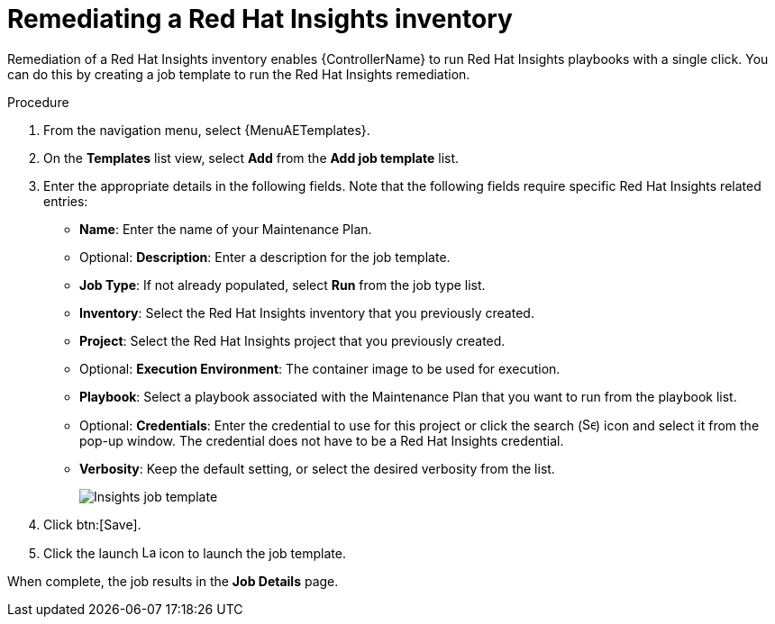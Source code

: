 [id="controller-remediate-insights-inventory"]

= Remediating a Red Hat Insights inventory

Remediation of a Red Hat Insights inventory enables {ControllerName} to run Red Hat Insights playbooks with a single click.
You can do this by creating a job template to run the Red Hat Insights remediation.

.Procedure
. From the navigation menu, select {MenuAETemplates}.
. On the *Templates* list view, select *Add* from the *Add job template* list.
. Enter the appropriate details in the following fields.
Note that the following fields require specific Red Hat Insights related entries:

* *Name*: Enter the name of your Maintenance Plan.
* Optional: *Description*: Enter a description for the job template.
* *Job Type*: If not already populated, select *Run* from the job type list.
* *Inventory*: Select the Red Hat Insights inventory that you previously created.
* *Project*: Select the Red Hat Insights project that you previously created.
* Optional: *Execution Environment*: The container image to be used for execution.
* *Playbook*: Select a playbook associated with the Maintenance Plan that you want to run from the playbook list.
* Optional: *Credentials*: Enter the credential to use for this project or click the search (image:magnify.png[Search,15,15]) icon and select it from the pop-up window.
The credential does not have to be a Red Hat Insights credential.
* *Verbosity*: Keep the default setting, or select the desired verbosity from the list.
+
image::ug-insights-create-job-template.png[Insights job template]
+
. Click btn:[Save].
. Click the launch image:rightrocket.png[Launch,15,15] icon to launch the job template.

When complete, the job results in the *Job Details* page.
